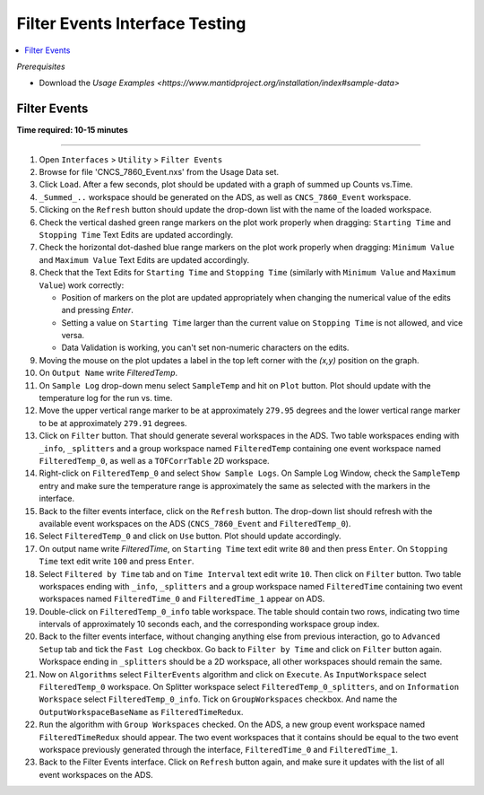 .. _filter_event_testing:

Filter Events Interface Testing
===============================

.. contents::
   :local:

*Prerequisites*

- Download the `Usage Examples <https://www.mantidproject.org/installation/index#sample-data>`


Filter Events
--------------


**Time required: 10-15 minutes**

--------------

#. Open ``Interfaces`` > ``Utility`` > ``Filter Events``
#. Browse for file 'CNCS_7860_Event.nxs' from the Usage Data set.
#. Click ``Load``. After a few seconds, plot should be updated with a graph of summed up Counts vs.Time.
#. ``_Summed_..`` workspace should be generated on the ADS, as well as ``CNCS_7860_Event`` workspace.
#. Clicking on the ``Refresh`` button should update the drop-down list with the name of the loaded workspace.
#. Check the vertical dashed green range markers on the plot work properly when dragging: ``Starting Time`` and ``Stopping Time`` Text Edits are updated accordingly.
#. Check the horizontal dot-dashed blue range markers on the plot work properly when dragging: ``Minimum Value`` and ``Maximum Value`` Text Edits are updated accordingly.
#. Check that the Text Edits for ``Starting Time`` and ``Stopping Time`` (similarly with ``Minimum Value`` and ``Maximum Value``) work correctly:

   - Position of markers on the plot are updated appropriately when changing the numerical value of the edits and pressing `Enter`.
   - Setting a value on ``Starting Time`` larger than the current value on ``Stopping Time`` is not allowed, and vice versa.
   - Data Validation is working, you can't set non-numeric characters on the edits.

#. Moving the mouse on the plot updates a label in the top left corner with the `(x,y)` position on the graph.
#. On ``Output Name`` write `FilteredTemp`.
#. On ``Sample Log`` drop-down menu select ``SampleTemp`` and hit on ``Plot`` button. Plot should update with the temperature log for the run vs. time.
#. Move the upper vertical range marker to be at approximately ``279.95`` degrees and the lower vertical range marker to be at approximately ``279.91`` degrees.
#. Click on ``Filter`` button. That should generate several workspaces in the ADS. Two table workspaces ending with ``_info``, ``_splitters`` and a group workspace named ``FilteredTemp`` containing one
   event workspace named ``FilteredTemp_0``, as well as a ``TOFCorrTable`` 2D workspace.
#. Right-click on ``FilteredTemp_0`` and select ``Show Sample Logs``. On Sample Log Window, check the ``SampleTemp`` entry and make sure the temperature range is approximately
   the same as selected with the markers in the interface.
#. Back to the filter events interface, click on the ``Refresh`` button. The drop-down list should refresh with the available event workspaces on the ADS (``CNCS_7860_Event`` and ``FilteredTemp_0``).
#. Select ``FilteredTemp_0`` and click on ``Use`` button. Plot should update accordingly.
#. On output name write `FilteredTime`, on ``Starting Time`` text edit write ``80`` and then press ``Enter``. On ``Stopping Time`` text edit write ``100`` and press ``Enter``.
#. Select ``Filtered by Time`` tab and on ``Time Interval`` text edit write ``10``. Then click on ``Filter`` button. Two table workspaces ending with ``_info``, ``_splitters`` and a group workspace named ``FilteredTime`` containing two
   event workspaces named ``FilteredTime_0`` and ``FilteredTime_1`` appear on ADS.
#. Double-click on ``FilteredTemp_0_info`` table workspace. The table should contain two rows, indicating two time intervals of approximately 10 seconds each, and the corresponding workspace group index.
#. Back to the filter events interface, without changing anything else from previous interaction, go to ``Advanced Setup`` tab and tick the ``Fast Log`` checkbox. Go back to ``Filter by Time`` and click
   on ``Filter`` button again. Workspace ending in ``_splitters`` should be a 2D workspace, all other workspaces should remain the same.
#. Now on ``Algorithms`` select ``FilterEvents`` algorithm and click on ``Execute``. As ``InputWorkspace`` select ``FilteredTemp_0`` workspace. On Splitter workspace select ``FilteredTemp_0_splitters``,
   and on ``Information Workspace`` select ``FilteredTemp_0_info``. Tick on ``GroupWorkspaces`` checkbox. And name the ``OutputWorkspaceBaseName`` as ``FilteredTimeRedux``.
#. ``Run`` the algorithm with ``Group Workspaces`` checked. On the ADS, a new group event workspace named ``FilteredTimeRedux`` should appear. The two event workspaces that it contains should be equal to the two event workspace previously generated
   through the interface, ``FilteredTime_0`` and ``FilteredTime_1``.
#. Back to the Filter Events interface. Click on ``Refresh`` button again, and make sure it updates with the list of all event workspaces on the ADS.
